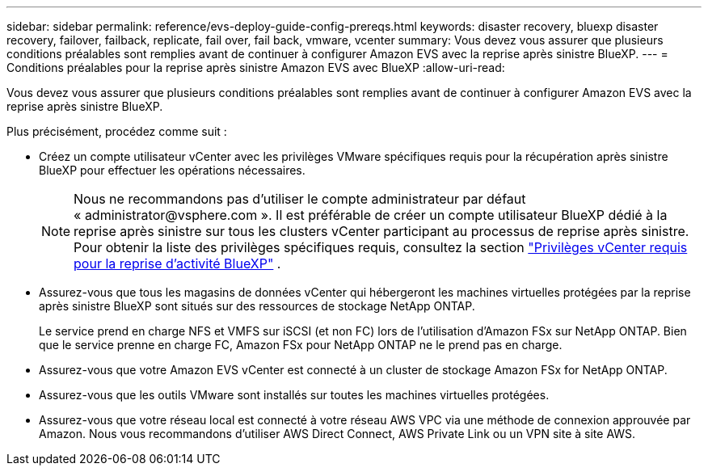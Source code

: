 ---
sidebar: sidebar 
permalink: reference/evs-deploy-guide-config-prereqs.html 
keywords: disaster recovery, bluexp disaster recovery, failover, failback, replicate, fail over, fail back, vmware, vcenter 
summary: Vous devez vous assurer que plusieurs conditions préalables sont remplies avant de continuer à configurer Amazon EVS avec la reprise après sinistre BlueXP. 
---
= Conditions préalables pour la reprise après sinistre Amazon EVS avec BlueXP
:allow-uri-read: 


[role="lead"]
Vous devez vous assurer que plusieurs conditions préalables sont remplies avant de continuer à configurer Amazon EVS avec la reprise après sinistre BlueXP.

Plus précisément, procédez comme suit :

* Créez un compte utilisateur vCenter avec les privilèges VMware spécifiques requis pour la récupération après sinistre BlueXP pour effectuer les opérations nécessaires.
+

NOTE: Nous ne recommandons pas d'utiliser le compte administrateur par défaut « \administrator@vsphere.com ». Il est préférable de créer un compte utilisateur BlueXP dédié à la reprise après sinistre sur tous les clusters vCenter participant au processus de reprise après sinistre. Pour obtenir la liste des privilèges spécifiques requis, consultez la section link:vcenter-privileges.html["Privilèges vCenter requis pour la reprise d'activité BlueXP"] .

* Assurez-vous que tous les magasins de données vCenter qui hébergeront les machines virtuelles protégées par la reprise après sinistre BlueXP sont situés sur des ressources de stockage NetApp ONTAP.
+
Le service prend en charge NFS et VMFS sur iSCSI (et non FC) lors de l'utilisation d'Amazon FSx sur NetApp ONTAP. Bien que le service prenne en charge FC, Amazon FSx pour NetApp ONTAP ne le prend pas en charge.

* Assurez-vous que votre Amazon EVS vCenter est connecté à un cluster de stockage Amazon FSx for NetApp ONTAP.
* Assurez-vous que les outils VMware sont installés sur toutes les machines virtuelles protégées.
* Assurez-vous que votre réseau local est connecté à votre réseau AWS VPC via une méthode de connexion approuvée par Amazon. Nous vous recommandons d'utiliser AWS Direct Connect, AWS Private Link ou un VPN site à site AWS.


